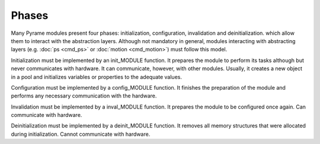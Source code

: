 ======
Phases
======

Many Pyrame modules present four phases: initialization, configuration, invalidation and deinitialization.  which allow them to interact with the abstraction layers. Although not mandatory in general, modules interacting with abstracting layers (e.g. :doc:`ps <cmd_ps>` or :doc:`motion <cmd_motion>`) must follow this model.

Initialization must be implemented by an init_MODULE function. It prepares the module to perform its tasks although but never communicates with hardware. It can communicate, however, with other modules. Usually, it creates a new object in a pool and initializes variables or properties to the adequate values.

Configuration must be implemented by a config_MODULE function. It finishes the preparation of the module and performs any necessary communication with the hardware.

Invalidation must be implemented by a inval_MODULE function. It prepares the module to be configured once again. Can communicate with hardware.

Deinitialization must be implemented by a deinit_MODULE function. It removes all memory structures that were allocated during initialization. Cannot communicate with hardware.
